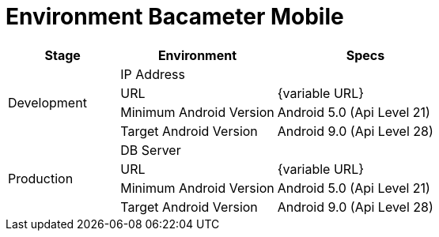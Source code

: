 = Environment Bacameter Mobile

[cols="25%,35%,40%",frame=all, grid=all]
|===
^.^h|*Stage* 
^.^h|*Environment* 
^.^h|*Specs*

1.4+|Development |IP Address |
|URL | {variable URL}
|Minimum Android Version | Android 5.0 (Api Level 21)
|Target Android Version | Android 9.0 (Api Level 28)
1.4+|Production |DB Server |
|URL | {variable URL}
|Minimum Android Version | Android 5.0 (Api Level 21)
|Target Android Version | Android 9.0 (Api Level 28)
|===
